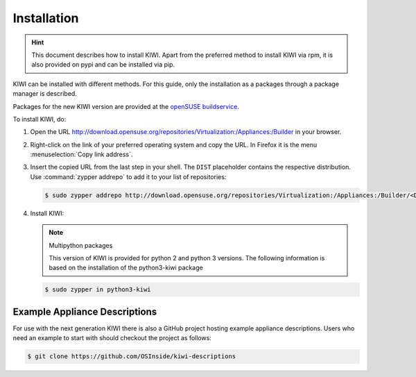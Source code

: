 .. _kiwi-installation:

Installation
============

.. hint::

   This document describes how to install KIWI. Apart from the preferred
   method to install KIWI via rpm, it is also provided on pypi and can
   be installed via pip.

KIWI can be installed with different methods. For this guide, only the
installation as a packages through a package manager is described.

Packages for the new KIWI version are provided at the `openSUSE
buildservice <http://download.opensuse.org/repositories/Virtualization:/Appliances:/Builder>`__.

To install KIWI, do:

1. Open the URL http://download.opensuse.org/repositories/Virtualization:/Appliances:/Builder
   in your browser.

2. Right-click on the link of your preferred operating system and
   copy the URL. In Firefox it is the menu :menuselection:`Copy link address`.

3. Insert the copied URL from the last step in your shell. The ``DIST``
   placeholder contains the respective distribution.
   Use :command:`zypper addrepo` to add it to your list of repositories:

   .. code-block:: shell-session

       $ sudo zypper addrepo http://download.opensuse.org/repositories/Virtualization:/Appliances:/Builder/<DIST> appliance-builder

4. Install KIWI:

   .. note:: Multipython packages

      This version of KIWI is provided for python 2 and python 3 versions.
      The following information is based on the installation of the
      python3-kiwi package

   .. code-block:: shell-session

       $ sudo zypper in python3-kiwi

.. _example-descriptions:

Example Appliance Descriptions
------------------------------

For use with the next generation KIWI there is also a GitHub project
hosting example appliance descriptions. Users who need an example to
start with should checkout the project as follows:

.. code:: bash

    $ git clone https://github.com/OSInside/kiwi-descriptions
